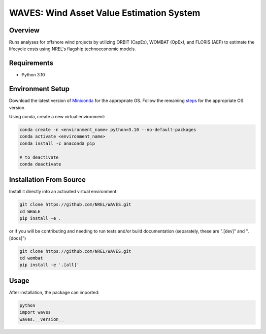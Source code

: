 WAVES: Wind Asset Value Estimation System
==============================================

Overview
~~~~~~~~
Runs analyses for offshore wind projects by utilizing ORBIT (CapEx), WOMBAT (OpEx), and FLORIS (AEP)
to estimate the lifecycle costs using NREL's flagship technoeconomic models.


Requirements
~~~~~~~~~~~~
- Python 3.10


Environment Setup
~~~~~~~~~~~~~~~~~

Download the latest version of `Miniconda <https://docs.conda.io/en/latest/miniconda.html>`_
for the appropriate OS. Follow the remaining `steps <https://conda.io/projects/conda/en/latest/user-guide/install/index.html#regular-installation>`_
for the appropriate OS version.

Using conda, create a new virtual environment:

.. code-block:: console

   conda create -n <environment_name> python=3.10 --no-default-packages
   conda activate <environment_name>
   conda install -c anaconda pip

   # to deactivate
   conda deactivate


Installation From Source
~~~~~~~~~~~~~~~~~~~~~~~~

Install it directly into an activated virtual environment:

.. code-block:: console

   git clone https://github.com/NREL/WAVES.git
   cd WHaLE
   pip install -e .


or if you will be contributing and needing to run tests and/or build documentation (separately, these are ".[dev]" and ".[docs]")

.. code-block:: console

   git clone https://github.com/NREL/WAVES.git
   cd wombat
   pip install -e '.[all]'


Usage
~~~~~

After installation, the package can imported:

.. code-block:: console

   python
   import waves
   waves.__version__
